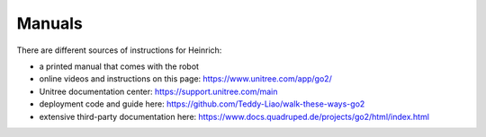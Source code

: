 Manuals
========

There are different sources of instructions for Heinrich:

* a printed manual that comes with the robot
* online videos and instructions on this page: https://www.unitree.com/app/go2/
* Unitree documentation center: https://support.unitree.com/main
* deployment code and guide here: https://github.com/Teddy-Liao/walk-these-ways-go2
* extensive third-party documentation here: https://www.docs.quadruped.de/projects/go2/html/index.html